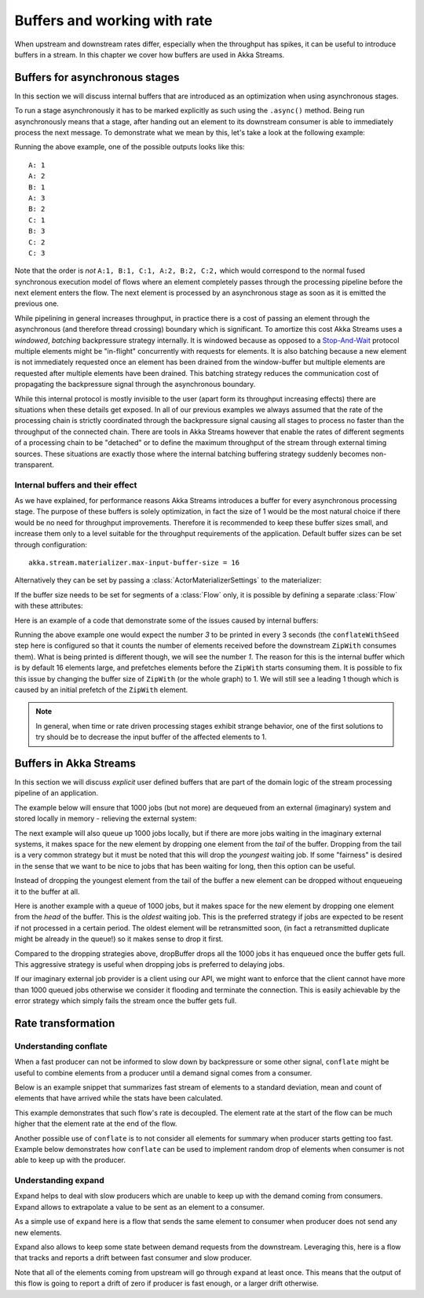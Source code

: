 .. _stream-rate-java:

#############################
Buffers and working with rate
#############################

When upstream and downstream rates differ, especially when the throughput has spikes, it can be useful to introduce
buffers in a stream. In this chapter we cover how buffers are used in Akka Streams.


.. _async-stream-buffers-java:

Buffers for asynchronous stages
===============================

In this section we will discuss internal buffers that are introduced as an optimization when using asynchronous stages.

To run a stage asynchronously it has to be marked explicitly as such using the ``.async()`` method. Being run
asynchronously means that a stage, after handing out an element to its downstream consumer is able to immediately
process the next message. To demonstrate what we mean by this, let's take a look at the following example:

.. includecode:: ../code/docs/stream/StreamBuffersRateDocTest.java#pipelining

Running the above example, one of the possible outputs looks like this:

::

    A: 1
    A: 2
    B: 1
    A: 3
    B: 2
    C: 1
    B: 3
    C: 2
    C: 3

Note that the order is *not* ``A:1, B:1, C:1, A:2, B:2, C:2,`` which would correspond to the normal fused synchronous
execution model of flows where an element completely passes through the processing pipeline before the next element
enters the flow. The next element is processed by an asynchronous stage as soon as it is emitted the previous one.

While pipelining in general increases throughput, in practice there is a cost of passing an element through the
asynchronous (and therefore thread crossing) boundary which is significant. To amortize this cost Akka Streams uses
a *windowed*, *batching* backpressure strategy internally. It is windowed because as opposed to a `Stop-And-Wait`_
protocol multiple elements might be "in-flight" concurrently with requests for elements. It is also batching because
a new element is not immediately requested once an element has been drained from the window-buffer but multiple elements
are requested after multiple elements have been drained. This batching strategy reduces the communication cost of
propagating the backpressure signal through the asynchronous boundary.

While this internal protocol is mostly invisible to the user (apart form its throughput increasing effects) there are
situations when these details get exposed. In all of our previous examples we always assumed that the rate of the
processing chain is strictly coordinated through the backpressure signal causing all stages to process no faster than
the throughput of the connected chain. There are tools in Akka Streams however that enable the rates of different segments
of a processing chain to be "detached" or to define the maximum throughput of the stream through external timing sources.
These situations are exactly those where the internal batching buffering strategy suddenly becomes non-transparent.

.. _Stop-And-Wait: https://en.wikipedia.org/wiki/Stop-and-wait_ARQ

Internal buffers and their effect
---------------------------------

As we have explained, for performance reasons Akka Streams introduces a buffer for every asynchronous processing stage.
The purpose of these buffers is solely optimization, in fact the size of 1 would be the most natural choice if there
would be no need for throughput improvements. Therefore it is recommended to keep these buffer sizes small,
and increase them only to a level suitable for the throughput requirements of the application. Default buffer sizes
can be set through configuration:

::

    akka.stream.materializer.max-input-buffer-size = 16

Alternatively they can be set by passing a :class:`ActorMaterializerSettings` to the materializer:

.. includecode:: ../code/docs/stream/StreamBuffersRateDocTest.java#materializer-buffer

If the buffer size needs to be set for segments of a :class:`Flow` only, it is possible by defining a separate
:class:`Flow` with these attributes:

.. includecode:: ../code/docs/stream/StreamBuffersRateDocTest.java#section-buffer

Here is an example of a code that demonstrate some of the issues caused by internal buffers:

.. includecode:: ../code/docs/stream/StreamBuffersRateDocTest.java#buffering-abstraction-leak

Running the above example one would expect the number *3* to be printed in every 3 seconds (the ``conflateWithSeed``
step here is configured so that it counts the number of elements received before the downstream ``ZipWith`` consumes
them). What is being printed is different though, we will see the number *1*. The reason for this is the internal
buffer which is by default 16 elements large, and prefetches elements before the ``ZipWith`` starts consuming them.
It is possible to fix this issue by changing the buffer size of ``ZipWith`` (or the whole graph) to 1. We will still see
a leading 1 though which is caused by an initial prefetch of the ``ZipWith`` element.

.. note::
   In general, when time or rate driven processing stages exhibit strange behavior, one of the first solutions to try
   should be to decrease the input buffer of the affected elements to 1.


Buffers in Akka Streams
=======================

In this section we will discuss *explicit* user defined buffers that are part of the domain logic of the stream processing
pipeline of an application.

The example below will ensure that 1000 jobs (but not more) are dequeued from an external (imaginary) system and
stored locally in memory - relieving the external system:

.. includecode:: ../code/docs/stream/StreamBuffersRateDocTest.java#explicit-buffers-backpressure

The next example will also queue up 1000 jobs locally, but if there are more jobs waiting
in the imaginary external systems, it makes space for the new element by
dropping one element from the *tail* of the buffer. Dropping from the tail is a very common strategy but
it must be noted that this will drop the *youngest* waiting job. If some "fairness" is desired in the sense that
we want to be nice to jobs that has been waiting for long, then this option can be useful.

.. includecode:: ../code/docs/stream/StreamBuffersRateDocTest.java#explicit-buffers-droptail

Instead of dropping the youngest element from the tail of the buffer a new element can be dropped without
enqueueing it to the buffer at all.

.. includecode:: ../code/docs/stream/StreamBuffersRateDocTest.java#explicit-buffers-dropnew

Here is another example with a queue of 1000 jobs, but it makes space for the new element by
dropping one element from the *head* of the buffer. This is the *oldest*
waiting job. This is the preferred strategy if jobs are expected to be
resent if not processed in a certain period. The oldest element will be
retransmitted soon, (in fact a retransmitted duplicate might be already in the queue!)
so it makes sense to drop it first.

.. includecode:: ../code/docs/stream/StreamBuffersRateDocTest.java#explicit-buffers-drophead

Compared to the dropping strategies above, dropBuffer drops all the 1000
jobs it has enqueued once the buffer gets full. This aggressive strategy
is useful when dropping jobs is preferred to delaying jobs.

.. includecode:: ../code/docs/stream/StreamBuffersRateDocTest.java#explicit-buffers-dropbuffer

If our imaginary external job provider is a client using our API, we might
want to enforce that the client cannot have more than 1000 queued jobs
otherwise we consider it flooding and terminate the connection. This is
easily achievable by the error strategy which simply fails the stream
once the buffer gets full.

.. includecode:: ../code/docs/stream/StreamBuffersRateDocTest.java#explicit-buffers-fail

Rate transformation
===================

Understanding conflate
----------------------

When a fast producer can not be informed to slow down by backpressure or some other signal, ``conflate`` might be
useful to combine elements from a producer until a demand signal comes from a consumer.

Below is an example snippet that summarizes fast stream of elements to a standard deviation, mean and count of
elements that have arrived  while the stats have been calculated.

.. includecode:: ../code/docs/stream/RateTransformationDocTest.java#conflate-summarize

This example demonstrates that such flow's rate is decoupled. The element rate at the start of the flow
can be much higher that the element rate at the end of the flow.

Another possible use of ``conflate`` is to not consider all elements for summary when producer starts getting too fast.
Example below demonstrates how ``conflate`` can be used to implement random drop of elements when consumer is not able
to keep up with the producer.

.. includecode:: ../code/docs/stream/RateTransformationDocTest.java#conflate-sample

Understanding expand
--------------------

Expand helps to deal with slow producers which are unable to keep up with the demand coming from consumers. Expand
allows to extrapolate a value to be sent as an element to a consumer.

As a simple use of ``expand`` here is a flow that sends the same element to consumer when producer does not send any
new elements.

.. includecode:: ../code/docs/stream/RateTransformationDocTest.java#expand-last

Expand also allows to keep some state between demand requests from the downstream. Leveraging this, here is a flow
that tracks and reports a drift between fast consumer and slow producer.

.. includecode:: ../code/docs/stream/RateTransformationDocTest.java#expand-drift

Note that all of the elements coming from upstream will go through ``expand`` at least once. This means that the
output of this flow is going to report a drift of zero if producer is fast enough, or a larger drift otherwise.



